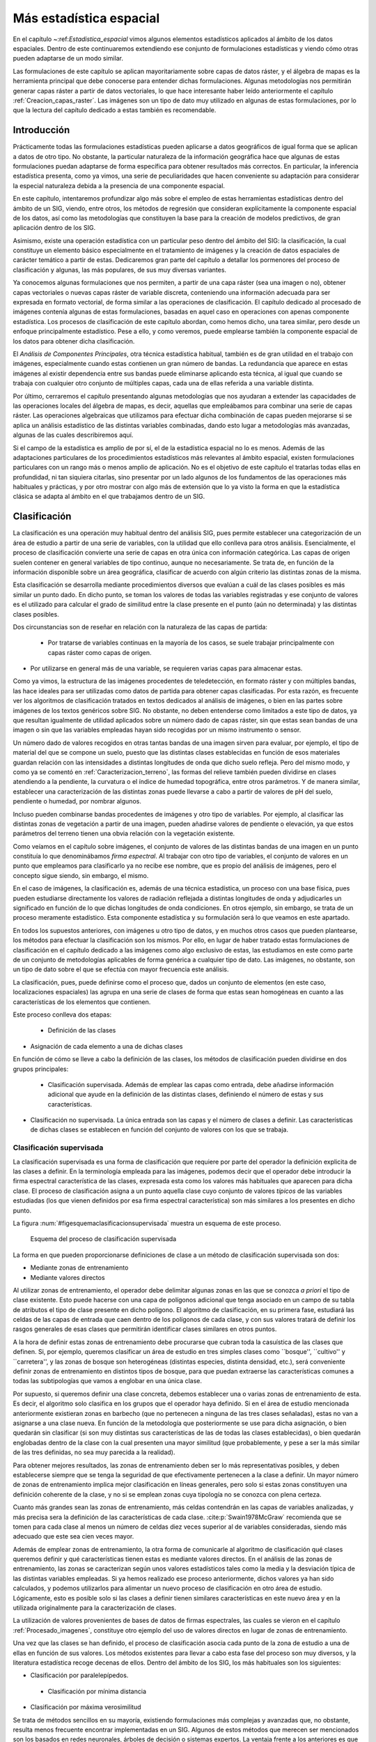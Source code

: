 **********************************************************
Más estadística espacial
********************************************************** 

.. _Estadistica_avanzada:


En el capítulo ~:ref:`Estadistica_espacial` vimos algunos elementos estadísticos aplicados al ámbito de los datos espaciales. Dentro de este continuaremos extendiendo ese conjunto de formulaciones estadísticas y viendo cómo otras pueden adaptarse de un modo similar.

Las formulaciones de este capítulo se aplican mayoritariamente sobre capas de datos ráster, y el álgebra de mapas es la herramienta principal que debe conocerse para entender dichas formulaciones. Algunas metodologías nos permitirán generar capas ráster a partir de datos vectoriales, lo que hace interesante haber leído anteriormente el capítulo :ref:`Creacion_capas_raster`. Las imágenes son un tipo de dato muy utilizado en algunas de estas formulaciones, por lo que la lectura del capítulo dedicado a estas también es recomendable.


Introducción
=====================================================

Prácticamente todas las formulaciones estadísticas pueden aplicarse a datos geográficos de igual forma que se aplican a datos de otro tipo. No obstante, la particular naturaleza de la información geográfica hace que algunas de estas formulaciones puedan adaptarse de forma específica para obtener resultados más correctos. En particular, la inferencia estadística presenta, como ya vimos, una serie de peculiaridades que hacen conveniente su adaptación para considerar la especial naturaleza debida a la presencia de una componente espacial.

En este capítulo, intentaremos profundizar algo más sobre el empleo de estas herramientas estadísticas dentro del ámbito de un SIG, viendo, entre otros, los métodos de regresión que consideran explícitamente la componente espacial de los datos, así como las metodologías que constituyen la base para la creación de modelos predictivos, de gran aplicación dentro de los SIG. 

Asimismo, existe una operación estadística con un particular peso dentro del ámbito del SIG: la clasificación, la cual constituye un elemento básico especialmente en el tratamiento de imágenes y la creación de datos espaciales de carácter temático a partir de estas. Dedicaremos gran parte del capítulo a detallar los pormenores del proceso de clasificación y algunas, las más populares, de sus muy diversas variantes.

Ya conocemos algunas formulaciones que nos permiten, a partir de una capa ráster (sea una imagen o no), obtener capas vectoriales o nuevas capas ráster de variable discreta, conteniendo una información adecuada para ser expresada en formato vectorial, de forma similar a las operaciones de clasificación. El capítulo dedicado al procesado de imágenes contenía algunas de estas formulaciones, basadas en aquel caso en operaciones con apenas componente estadística. Los procesos de clasificación de este capítulo abordan, como hemos dicho, una tarea similar, pero desde un enfoque principalmente estadístico. Pese a ello, y como veremos, puede emplearse también la componente espacial de los datos para obtener dicha clasificación.

El *Análisis de Componentes Principales*, otra técnica estadística habitual, también es de gran utilidad en el trabajo con imágenes, especialmente cuando estas contienen un gran número de bandas. La redundancia que aparece en estas imágenes al existir dependencia entre sus bandas puede eliminarse aplicando esta técnica, al igual que cuando se trabaja con cualquier otro conjunto de múltiples capas, cada una de ellas referida a una variable distinta.

Por último, cerraremos el capítulo presentando algunas metodologías que nos ayudaran a extender las capacidades de las operaciones locales del álgebra de mapas, es decir, aquellas que empleábamos para combinar una serie de capas ráster. Las operaciones algebraicas que utilizamos para efectuar dicha combinación de capas pueden mejorarse si se aplica un análisis estadístico de las distintas variables combinadas, dando esto lugar a metodologías más avanzadas, algunas de las cuales describiremos aquí.

Si el campo de la estadística es amplio de por sí, el de la estadística espacial no lo es menos. Además de las adaptaciones particulares de los procedimientos estadísticos más relevantes al ámbito espacial, existen formulaciones particulares con un rango más o menos amplio de aplicación. No es el objetivo de este capítulo el tratarlas todas ellas en profundidad, ni tan siquiera citarlas, sino presentar por un lado algunos de los fundamentos de las operaciones más habituales y prácticas, y por otro mostrar con algo más de extensión que lo ya visto la forma en que la estadística clásica se adapta al ámbito en el que trabajamos dentro de un SIG.

.. _Clasificacion:

Clasificación
=====================================================



La clasificación es una operación muy habitual dentro del análisis SIG, pues permite establecer una categorización de un área de estudio a partir de una serie de variables, con la utilidad que ello conlleva para otros análisis.  Esencialmente, el proceso de clasificación convierte una serie de capas en otra única con información categórica. Las capas de origen suelen contener en general variables de tipo continuo, aunque no necesariamente. Se trata de, en función de la información disponible sobre un área geográfica, clasificar de acuerdo con algún criterio las distintas zonas de la misma.

Esta clasificación se desarrolla mediante procedimientos diversos que evalúan a cuál de las clases posibles es más similar un punto dado. En dicho punto, se toman los valores de todas las variables registradas y ese conjunto de valores es el utilizado para calcular el grado de similitud entre la clase presente en el punto (aún no determinada) y las distintas clases posibles.

Dos circunstancias son de reseñar en relación con la naturaleza de las capas de partida:


 * Por tratarse de variables continuas en la mayoría de los casos, se suele trabajar principalmente con capas ráster como capas de origen.
* Por utilizarse en general más de una variable, se requieren varias capas para almacenar estas.


Como ya vimos, la estructura de las imágenes procedentes de teledetección, en formato ráster y con múltiples bandas, las hace ideales para ser utilizadas como datos de partida para obtener capas clasificadas. Por esta razón, es frecuente ver los algoritmos de clasificación tratados en textos dedicados al análisis de imágenes, o bien en las partes sobre imágenes de los textos genéricos sobre SIG. No obstante, no deben entenderse como limitados a este tipo de datos, ya que resultan igualmente de utilidad aplicados sobre un número dado de capas ráster, sin que estas sean bandas de una imagen o sin que las variables empleadas hayan sido recogidas por un mismo instrumento o sensor.

Un número dado de valores recogidos en otras tantas bandas de una imagen sirven para evaluar, por ejemplo, el tipo de material del que se compone un suelo, puesto que las distintas clases establecidas en función de esos materiales guardan relación con las intensidades a distintas longitudes de onda que dicho suelo refleja. Pero del mismo modo, y como ya se comentó en :ref:`Caracterizacion_terreno`, las formas del relieve también pueden dividirse en clases atendiendo a la pendiente, la curvatura o el índice de humedad topográfica, entre otros parámetros. Y de manera similar, establecer una caracterización de las distintas zonas puede llevarse a cabo a partir de valores de pH del suelo, pendiente o humedad, por nombrar algunos.

Incluso pueden combinarse bandas procedentes de imágenes y otro tipo de variables. Por ejemplo, al clasificar las distintas zonas de vegetación a partir de una imagen, pueden añadirse valores de pendiente o elevación, ya que estos parámetros del terreno tienen una obvia relación con la vegetación existente.

Como veíamos en el capítulo sobre imágenes, el conjunto de valores de las distintas bandas de una imagen en un punto constituía lo que denominábamos *firma espectral*. Al trabajar con otro tipo de variables, el conjunto de valores en un punto que empleamos para clasificarlo ya no recibe ese nombre, que es propio del análisis de imágenes, pero el concepto sigue siendo, sin embargo, el mismo.

En el caso de imágenes, la clasificación es, además de una técnica estadística, un proceso con una base física, pues pueden estudiarse directamente los valores de radiación reflejada a distintas longitudes de onda y adjudicarles un significado en función de lo que dichas longitudes de onda condiciones. En otros ejemplo, sin embargo, se trata de un proceso meramente estadístico. Esta componente estadística y su formulación será lo que veamos en este apartado.

En todos los supuestos anteriores, con imágenes u otro tipo de datos, y en muchos otros casos que pueden plantearse, los métodos para efectuar la clasificación son los mismos. Por ello, en lugar de haber tratado estas formulaciones de clasificación en el capítulo dedicado a las imágenes como algo exclusivo de estas, las estudiamos en este como parte de un conjunto de metodologías aplicables de forma genérica a cualquier tipo de dato. Las imágenes, no obstante, son un tipo de dato sobre el que se efectúa con mayor frecuencia este análisis.

La clasificación, pues, puede definirse como el proceso que, dados un conjunto de elementos (en este caso, localizaciones espaciales) las agrupa en una serie de clases de forma que estas sean homogéneas en cuanto a las características de los elementos que contienen.

Este proceso conlleva dos etapas:


 * Definición de las clases
* Asignación de cada elemento a una de dichas clases


En función de cómo se lleve a cabo la definición de las clases, los métodos de clasificación pueden dividirse en dos grupos principales:


 * Clasificación supervisada. Además de emplear las capas como entrada, debe añadirse información adicional que ayude en la definición de las distintas clases, definiendo el número de estas y sus características.
* Clasificación no supervisada. La única entrada son las capas y el número de clases a definir. Las características de dichas clases se establecen en función del conjunto de valores con los que se trabaja.


Clasificación supervisada
--------------------------------------------------------------

La clasificación supervisada es una forma de clasificación que requiere por parte del operador la definición explicita de las clases a definir. En la terminología empleada para las imágenes, podemos decir que el operador debe introducir la firma espectral característica de las clases, expresada esta como los valores más habituales que aparecen para dicha clase. El proceso de clasificación asigna a un punto aquella clase cuyo conjunto de valores *típicos* de las variables estudiadas (los que vienen definidos por esa firma espectral característica) son más similares a los presentes en dicho punto.

La figura :num:`#figesquemaclasificacionsupervisada` muestra un esquema de este proceso.

.. _figesquemaclasificacionsupervisada:

.. figure:: Esquema_clasificacion_supervisada.*
	:width: 650px

	Esquema del proceso de clasificación supervisada





La forma en que pueden proporcionarse definiciones de clase a un método de clasificación supervisada son dos:


* Mediante zonas de entrenamiento
* Mediante valores directos


Al utilizar zonas de entrenamiento, el operador debe delimitar algunas zonas en las que se conozca *a priori* el tipo de clase existente. Esto puede hacerse con una capa de polígonos adicional que tenga asociado en un campo de su tabla de atributos el tipo de clase presente en dicho polígono. El algoritmo de clasificación, en su primera fase, estudiará las celdas de las capas de entrada que caen dentro de los polígonos de cada clase, y con sus valores tratará de definir los rasgos generales de esas clases que permitirán identificar clases similares en otros puntos.

A la hora de definir estas zonas de entrenamiento debe procurarse que cubran toda la casuística de las clases que definen. Si, por ejemplo, queremos clasificar un área de estudio en tres simples clases como ``bosque'', ``cultivo'' y ``carretera'', y las zonas de bosque son heterogéneas (distintas especies, distinta densidad, etc.), será conveniente definir zonas de entrenamiento en distintos tipos de bosque, para que puedan extraerse las características comunes a todas las subtipologías que vamos a englobar en una única clase.

Por supuesto, si queremos definir una clase concreta, debemos establecer una o varias zonas de entrenamiento de esta. Es decir, el algoritmo solo clasifica en los grupos que el operador haya definido. Si en el área de estudio mencionada anteriormente existieran zonas en barbecho (que no pertenecen a ninguna de las tres clases señaladas), estas no van a asignarse a una clase nueva. En función de la metodología que posteriormente se use para dicha asignación, o bien quedarán sin clasificar (si son muy distintas sus características de las de todas las clases establecidas), o bien quedarán englobadas dentro de la clase con la cual presenten una mayor similitud (que probablemente, y pese a ser la más similar de las tres definidas, no sea muy parecida a la realidad).

Para obtener mejores resultados, las zonas de entrenamiento deben ser lo más representativas posibles, y deben establecerse siempre que se tenga la seguridad de que efectivamente pertenecen a la clase a definir. Un mayor número de zonas de entrenamiento implica mejor clasificación en líneas generales, pero solo si estas zonas constituyen una definición coherente de la clase, y no si se emplean zonas cuya tipología no se conozca con plena certeza.

Cuanto más grandes sean las zonas de entrenamiento, más celdas contendrán en las capas de variables analizadas, y más precisa sera la definición de las características de cada clase.  :cite:p:`Swain1978McGraw` recomienda que se tomen para cada clase al menos un número de celdas diez veces superior al de variables consideradas, siendo más adecuado que este sea cien veces mayor.

Además de emplear zonas de entrenamiento, la otra forma de comunicarle al algoritmo de clasificación qué clases queremos definir y qué características tienen estas es mediante valores directos. En el análisis de las zonas de entrenamiento, las zonas se caracterizan según unos valores estadísticos tales como la media y la desviación típica de las distintas variables empleadas. Si ya hemos realizado ese proceso anteriormente, dichos valores ya han sido calculados, y podemos utilizarlos para alimentar un nuevo proceso de clasificación en otro área de estudio. Lógicamente, esto es posible solo si las clases a definir tienen similares características en este nuevo área y en la utilizada originalmente para la caracterización de clases.

La utilización de valores provenientes de bases de datos de firmas espectrales, las cuales se vieron en el capítulo :ref:`Procesado_imagenes`, constituye otro ejemplo del uso de valores directos en lugar de zonas de entrenamiento.

Una vez que las clases se han definido, el proceso de clasificación asocia cada punto de la zona de estudio a una de ellas en función de sus valores. Los métodos existentes para llevar a cabo esta fase del proceso son muy diversos, y la literatura estadística recoge decenas de ellos. Dentro del ámbito de los SIG, los más habituales son los siguientes:


* Clasificación por paralelepípedos.
 * Clasificación por mínima distancia
* Clasificación por máxima verosimilitud


Se trata de métodos sencillos en su mayoría, existiendo formulaciones más complejas y avanzadas que, no obstante, resulta menos frecuente encontrar implementadas en un SIG. Algunos de estos métodos que merecen ser mencionados son los basados en redes neuronales, árboles de decisión o sistemas expertos. La ventaja frente a los anteriores es que no asumen una distribución estadística particular de los datos, y pueden aplicarse aun en el caso de que dicha distribución no se dé.

Para más información, pueden consultarse, entre otras referencias,  :cite:p:`Bendiktsson1990IEEE`,  :cite:p:`Bosch1999GeoComputation`,  :cite:p:`Hepner1990PERS` y  :cite:p:`Paola1995IEEE`. Métodos basados en lógica difusa se recogen, por ejemplo, en  :cite:p:`Foody1996IJRS`. Todas estas metodologías se presentan generalmente aplicadas a la clasificación de imágenes, aunque una vez más su uso no se ha de restringir al caso particular de estas.

Antes de aplicar cualquiera de estos métodos o los que seguidamente veremos con detalle, puede resultar recomendable homogeneizar los rangos de las distintas variables. En el caso de emplear únicamente imágenes, los Niveles Digitales de estas se encuentran siempre en el mismo rango (0--255), pero este puede ser más heterogéneo si se usan capas con otro tipo de variables. Un proceso de normalización (lo vimos en :ref:`Funciones_locales`) es una opción habitual en este caso, empleándose como preparación previa al análisis y la clasificación.

Paralelepípedos
~~~~~~~~~~~~~~~~~~~~~~~~~~~~~~~~~~~~~~~~~~~~~~~~~~~~~~~~~~~~~~~~~

.. _Paralelepipedos:

El método de clasificación por paralelepípedos establece regiones, una por cada clase, con dicha forma de paralelepípedos dentro del espacio de atributos en el que se trabaja. La pertenencia de una localización a una de las clases se establece viendo si la posición que sus valores definen en el espacio de atributos está dentro de la región correspondiente a la clase.

Los distintos lados de los paralelepípedos vienen definidos por la media de cada variable en la clase y su desviación típica. La longitud de los lados es igual a dos veces la desviación típica, y se encuentran centrados en la media. Un esquema de esto puede verse en la figura :num:`#figparalelepipedos`. Los puntos representados son elementos que se quieren clasificar, que en el caso de una capa ráster serán mucho más numerosos, uno por cada celda. Por simplicidad de representación y visualización, se supone en dicha figura, así como en las siguientes correspondientes a otros métodos, que se utilizan dos variables para efectuar la clasificación (por tanto, es un gráfico bidimensional), y se definen tres únicas clases. El mismo tipo de análisis puede, no obstante, aplicarse a cualquier numero :math:`n` de variables (resultaría un espacio de atributos n--dimensional) y, por supuesto, cualquier número de clases.

.. _figparalelepipedos:

.. figure:: Paralelepipedos.*
	:width: 650px

	Método de clasificación por paralelepípedos





Una característica de este método es que pueden existir elementos que no puedan ser clasificados al no caer dentro de ningún paralelepípedo. Del mismo modo, estos pueden solaparse y ciertos elementos pueden pertenecer simultáneamente a varias clases. En caso de darse esta circunstancia, puede ser resuelta aplicando alguno de los otros métodos tal como el de máxima verosimilitud.

En general, la precisión de este método es baja, y el número de elementos sin clasificar o clasificados en varias categorías es alto. Su mayor ventaja reside no en su exactitud, sino en la velocidad de proceso, al no requerir operaciones complejas,

Mínima distancia
~~~~~~~~~~~~~~~~~~~~~~~~~~~~~~~~~~~~~~~~~~~~~~~~~~~~~~~~~~~~~~~~~

El método de mínima distancia se basa también en conceptos geométricos dentro del espacio de atributos. En este caso se emplea únicamente la media de cada clase, prescindiéndose de la desviación típica.

Para cada uno de los elementos a clasificar se calcula la distancia euclídea en el espacio de atributos entre la media de cada clase y dicho elemento. Esta distancia viene expresada por

.. math::

	 d_k = \sqrt{(x_i - \overline{x}_{ik})^2}


siendo :math:`d_k` la distancia del elemento al centro de la clase k--ésima, :math:`x_i` el valor asociado al elemento para la variable i--ésima, y :math:`\overline{x}_{ik}` la media de los valores de la clase k--ésima para la variable i--ésima.

Aquella clase hasta la que exista una menor distancia será a la que se asigne el elemento en cuestión.

En lugar de emplear distancia euclídea puede utilizarse la distancia de Manhattan, ya que disminuye el número de operaciones (lo cual implica más velocidad de proceso).

Puede verse que esta metodología guarda similitud conceptual con la interpolación por vecindad, en la que asignábamos el valor del punto más cercano. En la figura :num:`#figminimadistancia` puede verse un gráfico explicativo de este método de clasificación.

.. _figminimadistancia:

.. figure:: Minima_distancia.*
	:width: 650px

	Método de clasificación por mínima distancia





A diferencia del método anterior, todos los elementos pueden ser clasificados, ya que siempre existe uno más cercano. Esto constituye una de las potenciales desventajas del método, ya que puede hacer asignaciones incorrectas en el caso de que un elemento sea muy distinto a todas las clases de partida. Se asignará a la clase más similar, lo cual no significa necesariamente que sea lo suficientemente similar a ella como para considerarlo parte de la misma.

Por ejemplo, y repitiendo un ejemplo ya citado, si tenemos las clases `bosque'', ``cultivo'' y ``carretera'', y en nuestro área de estudio existe una zona en barbecho, esta será clasificada dentro de alguno de los grupos anteriores, que puede ser uno u otro en función de los datos que empleemos para la clasificación. Con independencia de cuál sea esa clase escogida, resulta claro que sera una asignación errónea, y que o bien debería haberse incorporado esta clase dentro de las zonas de entrenamiento, o bien toda esa zona de barbecho debería quedar sin clasificar.

Un método similar al de mínima distancia es el basado en distancia de Mahalanobis. 

La distancia euclídea puede expresarse de forma matricial como

.. math::

	 d_k = \sqrt{(X-\overline{X}_k)^T(X-\overline{X}_k)} 


donde :math:`X` y :math:`\overline{X}_k` son respectivamente los vectores de valores del elemento a clasificar y de valores medios de la clase k--ésima.

La distancia de Mahalanobis es una generalización de esta, y en su forma matricial tiene la siguiente expresión:

.. math::

	 d_k = \sqrt{(X-\overline{X}_k)^TC^{-1}(X-\overline{X}_k)} 


donde :math:`C` es la matriz de covarianzas entre las variables estudiadas. Es decir, una matriz de la forma

\begin{equation}

.. _Eq:Matriz_covarianzas:
C = \left(
\begin{array}{cccc}
\sigma_{11} & \sigma_{12} & \cdots & \sigma_{1n} \\
\sigma_{21} & \sigma_{22} & \cdots & \sigma_{2n} \\   
\vdots & \vdots & \ddots & \vdots \\
\sigma_{n1} & \sigma_{n2} & \cdots & \sigma_{nn} \\  
\end{array}
\right)
\end{equation}

donde :math:`\sigma_{ij}` es la covarianza entre las variables :math:`i` y :math:`j`.

Máxima verosimilitud
~~~~~~~~~~~~~~~~~~~~~~~~~~~~~~~~~~~~~~~~~~~~~~~~~~~~~~~~~~~~~~~~~

A diferencia de los anteriores, el método de máxima verosimilitud no evalúa un parámetro geométrico dentro del espacio de atributos, sino que se basa en fundamentos estadísticos. Conociendo la media y desviación típica que caracteriza a una clase, podemos suponer una función de densidad de probabilidad, y con los valores de un elemento dado estimar la probabilidad de que estos correspondan a cada clase. La clase con una mayor probabilidad es aquella a la que se asigna el elemento.

Este método comparte con el de distancia mínima el hecho de que todos los elementos quedan clasificados. No obstante, resulta sencillo aplicar un umbral inferior a los valores de probabilidad, de tal forma que si la clase más probable tiene un valor por debajo del umbral no se asigne el elemento a dicha clase. En este caso el método es en cierta medida semejante al de paralelepípedos, pero en lugar de estos se tienen hiperelipses n--dimensionales. Puede darse igualmente el caso de que un elemento se encuentre dentro de varias de estas hiperelipses, el cual se resuelve, no obstante, directamente con los valores de probabilidad de estas.

Puede verse un gráfico relativo a este método en la figura :num:`#figmaximaverosimilitud`, considerando la aplicación de un umbral inferior de probabilidad.

.. _figmaximaverosimilitud:

.. figure:: Maxima_verosimilitud.*
	:width: 650px

	Método de clasificación por máxima verosimilitud.





Es importante recalcar que al emplear este método se asume que los datos tienen una distribución normal, lo cual no ha de ser necesariamente cierto según qué tipo de variables manejemos. Es importante tener en cuenta este hecho antes de utilizar este clasificador sobre nuestros datos.

.. _Clasificacion_no_supervisada:

Clasificación no supervisada
--------------------------------------------------------------



Los métodos de clasificación no supervisada no requieren del operador la definición explícita de las clases. No es necesario ningún conocimiento *a priori*, ya que es el propio algoritmo quien las define de acuerdo a los datos. Para llevar esto a cabo es necesario suministrar algunos valores tales como el número de clases que se desea crear, los tamaños mínimos y máximos de cada una, o ciertas tolerancias para la distinción entre clases. Estos parámetros *guían* al algoritmo en la definición de clases, que se produce en estos métodos de forma simultanea a la asignación de los elementos a una u otra de dichas clases.

En general, se trata de procedimientos iterativos en los que una clasificación inicial va convergiendo hacia una final en la cual se cumplen las características buscadas de homogeneidad, número de clases, etc.

Por su propia naturaleza, estos métodos no generan clases de las cuales se conoce su significado, y será necesario estudiarlas después para saber qué representa cada una de ellas. Si en un método de clasificación supervisada definimos zonas de entrenamiento con distintas clases de suelo, el resultado sera una capa con clases de suelo. Si diferenciamos según otro criterio, será ese criterio el que quede reflejado en la capa resultante. En el caso de la clasificación no supervisada, no existe tal criterio, ya que simplemente se aplican meras operaciones estadísticas con los datos, pero no se trabaja con el significado de estos. Al utilizar una zona de entrenamiento sí estamos empleando este significado, ya que le estamos diciendo al algoritmo que los valores de dicha zona representan una clase dada, esto es, que ``significan'' dicha clase.

Junto a la capa de clases resultantes, los métodos de clasificación no supervisada proporcionan una definición de dichas clases a través de los valores estadísticos de las mismas. Estos valores se emplearán para asignar una interpretación a cada clase una vez estas hayan sido definidas. Junto a ellas, es habitual añadir la varianza de cada clase, como indicador de la homogeneidad lograda en la clasificación.

Aunque los métodos de clasificación no supervisada son validos de por sí para establecer una separación categórica dentro de un área de estudio, es habitual que se empleen como soporte a métodos de clasificación supervisada. Mediante estos métodos se obtiene una primera división, que puede utilizarse posteriormente bien sea para la definición de zonas de entrenamiento o bien para operaciones más complejas como la clasificación basada en objetos que veremos más adelante. 

Al igual que sucedía en el caso supervisado, existen numerosos métodos de clasificación no supervisada. La literatura estadística es rica en este tipo de formulaciones, conocidos como métodos de *clustering*\footnote{De *cluster* (agregado), nombre que recibe cada una de las clases o agrupaciones en las que se dividen los elementos de partida}, siendo dos de los más habituales dentro del ámbito de los Sistemas de Información geográfica los siguientes:


	* Distancia mínima iterativa	
	* ISODATA


Distancia mínima iterativa
~~~~~~~~~~~~~~~~~~~~~~~~~~~~~~~~~~~~~~~~~~~~~~~~~~~~~~~~~~~~~~~~~

El método de *distancia mínima iterativa*  :cite:p:`Forgy1965Biometrics` se basa en un proceso iterativo en el cual, a partir de unas clases iniciales definidas arbitrariamente, se asignan los distintos elementos a estas mediante un método de los vistos en el apartado anterior, particularmente el de distancia mínima. El número de clases iniciales es definido por el operador, y será el que aparezca en la capa resultante. Para aplicar la clasificación por distancia mínima solo es necesario conocer los valores medios de las clases, siendo este el único estadístico de cada clase con el que se va a trabajar.  

Una vez que se ha realizado la asignación de clases en la primera iteración, se estudian los puntos que están incluidos en cada clase y se calculan nuevamente los valores de las medias por clase. Es decir, las clases resultantes del proceso anterior son utilizadas en cierto modo como zonas de entrenamiento. Con estos nuevos valores calculados de las medias, se vuelve a repetir la fase de asignación por distancia mínima, y así sucesivamente hasta que se cumple un criterio de convergencia.

En cada iteración del proceso hay elementos (celdas en nuestro caso, puesto que trabajamos con capas ráster) que cambian de clase. El número de dichos elementos que varían su clase es empleado como criterio de convergencia, estableciendo un umbral inferior. Si en una iteración el número de elementos que varían es menor que el umbral, se considera que el proceso ha convergido y se detiene. La varianza media de las clases puede utilizarse también como medida de la modificación que se produce entre el resultado de una iteración y el de la anterior. Si no se produce una disminución suficiente de la varianza, las iteraciones ya no mejoran la clasificación obtenida, con lo cual puede asumirse que el proceso ha convergido a un resultado óptimo.

El operador especifica dicho umbral de convergencia junto al número de clases deseadas, y habitualmente también un número máximo de iteraciones, con objeto de detener el proceso en caso de que no se alcance la convergencia especificada.

Este algoritmo, así como el que veremos seguidamente, clasifican todos los elementos en algún grupo, no existiendo la posibilidad de tener una capa resultante en la que existan celdas sin clasificar. De hecho, todas las celdas son utilizadas para la definición de las medias de clases sucesivas, por lo que puede decirse que todas influyen sobre la clasificación de las restantes y al final del proceso estarán asignadas siempre a alguna clase.

Como es fácil intuir, los valores iniciales de las medias de clase condicionan el proceso de clasificación,  influyendo sobre la rapidez con que este converge y también sobre el resultado. Una solución habitual para establecer estos centros de clase es hacerlo equiespaciadamente en el rango que los valores a clasificar cubren dentro del espacio de atributos.

En la figura :num:`#figclasesinicialesisoclusters` puede verse gráficamente la forma de definir estas clases iniciales. Sobre la diagonal que atraviesa el espacio de atributos se establecen tantos puntos como clases quieran definirse. Estos serán los valores medios a los que se calculen las distancias desde cada elemento en la primera iteración.

.. _figclasesinicialesisoclusters:

.. figure:: Clases_iniciales_isoclusters.*
	:width: 650px

	Definición de clases iniciales para el proceso de clasificación no supervisada, estableciendo los centros de clases equiespaciados en el espacio de atributos.





Como puede verse, los centros de las clases no se corresponden con los centros de los grupos que existen en el conjunto de elementos, pero al cubrir el espacio y repartirse a lo largo de este, garantizan que en las sucesivas iteraciones estos centros puedan desplazarse al lugar correcto donde las clases que definan presenten una mínima variabilidad.

En la figura :num:`#figetapasclustering` pueden verse algunas etapas de un proceso de clasificación no supervisada por el método de distancia mínima iterativa, en el que se aprecian los cambios que las clases van sufriendo a lo largo de las sucesivas iteraciones.

.. _figetapasclustering:

.. figure:: Etapas_clustering.*
	:width: 650px

	Distintas etapas de un proceso de clasificación no supervisada por distancia mínima iterativa.






ISODATA
~~~~~~~~~~~~~~~~~~~~~~~~~~~~~~~~~~~~~~~~~~~~~~~~~~~~~~~~~~~~~~~~~

El método ISODATA (Iterative Self--Organizing Data Analysis Technique) comparte los mismos fundamentos que el anterior, pero le añade algunos elementos adicionales que permiten al operador tener algo más de control sobre el proceso, al tiempo que aportan una mayor flexibilidad a los resultados.

Por una parte, puede darse el caso en que algunas de las clases establecidas no tengan suficientes elementos asignados a ellas, y no sea relevante mantenerlas. Los elementos de estas clases pueden asignarse a la siguiente clase más cercana. El método ISODATA analiza la capa resultante en busca de clases con pocos elementos, y en caso de que no superen un umbral mínimo de número de estos, los reparte entre las restantes clases. Mediante esta operación, el número de clases totales disminuye en uno.

Otro caso similar se da cuando dos de las clases resultantes son muy similares, existiendo poca distancia entre sus medias respectivas. En este caso, resulta conveniente unir dichas clases. La definición de un umbral mínimo de distancia entre clases permite al algoritmo considerar esta circunstancia.

Un caso opuesto a los anteriores se da cuando una clase tiene una amplitud excesiva, de tal modo que la variabilidad en ella sea elevada. Puede establecerse un umbral de amplitud en función de la desviación típica, que permita localizar dichas clases, para posteriormente dividir estas en dos nuevas.

Con todo lo anterior, además de especificarse un número de clases a crear se establece un número máximo y otro mínimo de clases, para de este modo acotar el número de clases totales que resulta de los procesos de ajuste mencionados. Incluyendo estos procesos junto a la estructura del algoritmo de distancia mínima iterativa, se tiene el proceso global del método ISODATA.

Como conclusión de esta sección dedicada a la clasificación y los métodos existentes, en la figura :num:`#figcomparacionmetodosclasificacion` se muestra un ejemplo de clasificación de usos de suelo en un área de estudio, en base a imágenes de satélite y parámetros fisiográficos, llevada a cabo por algunos de los métodos descritos anteriormente.

.. _figcomparacionmetodosclasificacion:

.. figure:: Comparacion_clasificacion.*
	:width: 650px

	Comparación de la clasificación en clases de uso de suelo generada partir de una imagen de satélite y parámetros fisiográficos mediante los métodos de a) mínima distancia b) máxima verosimilitud y c) mínima distancia iterativa (no supervisada)





Clustering jerárquico
~~~~~~~~~~~~~~~~~~~~~~~~~~~~~~~~~~~~~~~~~~~~~~~~~~~~~~~~~~~~~~~~~

Un algoritmo habitual en clasificación de objetos es la utilización de árboles jerárquicos. El proceso se basa en la creación de un árbol en el cual se disponen en sus extremos todos los objetos a clasificar, y las ramas que estos conforman se van unificando, agrupándose por similitud hasta llegar a formar una única (Figura :num:`#figclusteringjerarquico`)

.. _figclusteringjerarquico:

.. figure:: Cluster_jerarquico.*
	:width: 650px

	Dendrograma resultante de un proceso de clustering jerárquico





El dendrograma resultante de este proceso puede utilizarse después para clasificar los elementos, simplemente descendiendo en él hasta el nivel en el que el número de clases existentes sea lo más cercano posible al deseado. Este dendrograma es más rico en información que la mera clasificación, ya que presenta distintos niveles de agrupación en lugar de uno único.

El problema con este tipo de métodos para su uso en un SIG es que los elementos individuales que clasificamos ---las celdas de las capas---, se presentan en números muy elevados, del orden de millones. Manejar una estructura de este tipo correspondiente a tal cantidad de elementos es impracticable, por lo que directamente no puede utilizarse. Es posible aplicarla, sin embargo, sobre una clasificación ya previa que reduzca el número de elementos. 

Así, dadas una serie de clases, estas a su vez pueden estudiarse mediante un proceso de clustering jerárquico para disponer de información acerca de cuáles de ellas son similares y pueden unirse para simplificar la clasificación. La combinación de ambos tipos de metodologías es una práctica que permite sacar más partido a los datos de partida, analizándolos en varias etapas.

Incorporación del criterio espacial
--------------------------------------------------------------

Hasta este punto hemos clasificado cada elemento en función únicamente de su propios valores. Al igual que sucede en todos los casos del análisis espacial, y como ya se dijo en los primeros capítulos de esta parte, los distintos valores con los que trabajan tienen una referencia geográfica y existe además interacción con los valores circundantes. Cada celda de las capas ráster que clasificamos se encuentra rodeada de otras celdas y la información de estas celdas pueden ser valiosa para su clasificación debido a dicha interacción.

La información que puede utilizarse puede ser tanto la correspondiente a los datos de partida (es decir, las valores de las variables estudiadas en dichas celdas circundantes) como la resultante de la propia clasificación, ya que las clases resultantes también se presentan en un contexto espacial.

Si suponemos el sencillo caso comentado anteriormente de clasificar un área de estudio en las categorías ``bosque'', ``cultivo'' y ``carretera'', una celda de carretera rodeada por completo de celdas de bosque no parece lógico. Este hecho puede utilizarse como ayuda a la clasificación. Con un razonamiento similar, aquellos métodos con los que es posible que existan elementos sin clasificar pueden tomar esta información contextual como apoyo. Una celda sin clasificar rodeada por celdas de bosque, lo más probable es que también ella pertenezca a esta tipología, a pesar de que a partir de sus valores el método de clasificación no haya sido capaz de establecer dicho resultado.

La incorporación de esta relación entre celdas vecinas puede llevarse a cabo a través de la utilización de filtros sobre la capa resultante. Un filtro de mayoría es una opción adecuada para homogeneizar la capa resultante y eliminar celdas aisladas cuya clase asignada no esté en consonancia con las de su alrededor.

La relación espacial entre las celdas que se clasifican puede incorporarse también antes de efectuar la clasificación, utilizando no solo la información puntual de las celdas sino también la *información textural*. Por *textura* entendemos la caracterización de las celdas en función de su entorno, lo cual, como puede intuirse, implica la utilización de funciones focales del álgebra de mapas. De modo similar al filtro de mayoría antes mencionado (también una función de tipo focal), la aplicación de toda la serie de filtros que vimos en el capítulo dedicado al procesado de imágenes da lugar a nuevas imágenes que pueden incorporarse al proceso de clasificación.

Para el caso de capas genéricas, no necesariamente imágenes, pueden emplearse de igual modo las distintas funciones focales tales como la media, el rango, o el valor máximo de la ventana de análisis, a seleccionar en función del significado de la variable sobre la que se aplican.

Otra forma de incorporar la relación espacial entre las celdas es la utilizada en los denominados métodos *basados en objetos*. Según estos métodos, no se clasifican las capas clasificando cada una de sus celdas, sino bloques de estas con características comunes. Estos bloques son los *objetos*, que en la fase inicial del método se estructuran de forma jerárquica a partir de esa estructura y se clasifican posteriormente. 

La creación de dichos objetos a partir de las capas implica un proceso de segmentación de estas, y es ahí donde se incorpora el criterio espacial, ya que se utilizan, además de estadísticos básicos, la forma, el tamaño o los distintos descriptores de la textura de las imágenes.

Más información sobre métodos de clasificación basados en objetos dentro de un ámbito SIG puede encontrarse por ejemplo en  :cite:p:`Roth2003Archives` o en  :cite:p:`Castilla2003PhD`, este último con un tratamiento en detalle de los métodos de clasificación, así como de los de segmentación necesarios para su empleo.

Clasificación *débil* (*soft classification*)
--------------------------------------------------------------

En contraste con los métodos de clasificación anteriores, en particular los de clasificación supervisada, que pueden englobarse dentro de los denominados métodos de *clasificación fuerte*, encontramos otra filosofía distinta en los conocidos como métodos de *clasificación débil*. En estos, el método de clasificación no ofrece como resultado una nueva capa cuyas celdas contienen la clase a la que pertenecen, sino que la elección de dicha clase recae sobre el operador en base a los resultados que el método de clasificación produce.

Estos resultados son de forma general una serie de capas ---tantas como clases a las que asignar las distintas celdas existan---, en los cuales el valor de cada celda indica la probabilidad de que dicha celda pertenezca a la clase en cuestión. De este modo, los clasificadores de tipo suave representan una etapa intermedia dentro del proceso de clasificación, ya que recogen los valores que se calculan a lo largo de este, pero no dan un veredicto posterior en base a ellos.

%En la figura :num:`#figsoftclassification` pueden verse las capas correspondientes al método de máxima verosimilitud para las tres clases de uso de suelo definidas en el ejemplo de la figura :num:`#figcomparacionmetodosclasificacion`.
%
%.. _figsoftclassification:

.. figure:: Soft_classification.*
	:width: 650px
%
	Capas de probabilidad correspondientes a las tres clases de usos de suelo definidas, como resultado de un proceso de clasificación débil.
%


%

Si se toma el conjunto de las capas y se aplica un operador local de tipo *capa de máximo valor*, el resultado que se obtendrá será una única capa, que coincidirá con la que se obtiene directamente al aplicar el método de clasificación supervisada de la forma habitual (es decir, como clasificación fuerte).

¿Cuál es la ventaja que se obtiene entonces al aplicar un método de clasificación débil y obtener las capas intermedias? En general, la información que estas capas intermedias contienen es más detallada, y además de poder emplearse para la obtención directa de la capa clasificada ---el producto más habitual---, pueden utilizarse para dar una interpretación adicional a la pertenencia de cada celda a una u otra de las clases definidas.

Por ejemplo, resulta de interés conocer no solo cuál es la clase con mayor probabilidad sino también aquella que se sitúa inmediatamente después. Si clasificamos un píxel como ``bosque caducifolio'' y la segunda clase más probable es ``bosque de coníferas'', esa asignación de clase no tiene el mismo significado que si dicha segunda clase más probable es ``barbecho''.

De igual modo, la diferencia entre la probabilidad de la primera y la segunda clase nos dan una idea de la fiabilidad con que podemos afirmar que una celda dada pertenece a la clase a la que es asignada. En relación con este hecho se define el concepto de *incertidumbre de clasificación*, el cual para una celda dada se expresa mediante la siguiente fórmula:

.. math::

	IC = 1- \frac{\mathrm{max} - \frac{S}{n}}{1-\frac{1}{n}}


donde :math:`max` es la probabilidad máxima de entre todas las correspondientes a las distintas clases, :math:`S` la suma de todas las probabilidades para la celda en cuestión, y :math:`n` el numero de clases posibles.

Otra de las posibilidades que los métodos de clasificación suave aportan es la clasificación a nivel de detalle mayor que el propio píxel. El hecho de disponer de varios valores para cada píxel hace que se pueda inferir información acerca de la variabilidad que se da en el mismo, y pueden así definirse pixels mixtos, es decir que no pertenecen puramente a una clase, sino a varias. 

Por ejemplo, si en un píxel dado tiene una probabilidad de 0,69 de pertenecer a la clase ``bosque de coníferas'' y un 0,31 de pertenecer a la clase ``bosque caducifolio'', puede entenderse que la masa boscosa del píxel esta formada por ambos tipos de especies, caducifolias y coniferas, en las proporciones que indican sus probabilidades asociadas.

Esta interpretación viene condicionada, no obstante, al cumplimiento de ciertas condiciones tales como la pureza de las zonas de entrenamiento (que no existan píxeles mixtos en los píxeles empleados para extraer las características de cada clase), circunstancia que en muchos casos es difícil de encontrar. No obstante, los valores de probabilidad de las clases, correctamente interpretados, ofrecen de cualquier forma mayor detalle que un simple valor de clase.

.. _Validacion:

Validación
--------------------------------------------------------------



Del mismo modo que en el capítulo :ref:`Creacion_capas_raster` veíamos la manera de verificar la bondad de un método de interpolación a través del uso de puntos muestrales de comprobación, a la hora de clasificar un conjunto de capas en clases podemos contrastar el resultado obtenido si disponemos de zonas conocidas de antemano. Estas zonas se definen del mismo modo que las zonas de entrenamiento, pero no se utilizan para la clasificación, del mismo modo que no empleábamos los puntos de comprobación en el proceso de interpolación. Comparando los valores de clase de estas zonas de comprobación y los obtenidos mediante la clasificación podemos obtener índices de concordancia que permitan juzgar la corrección de dicha clasificación.

Los métodos que se emplean para esta tarea no son exclusivos de la clasificación de imágenes, sino que se adaptan de forma genérica a cualquier proceso que requiera la comparación de dos capas con información categórica. Al validar una clasificación, comparamos la capa resultante de dicha clasificación con una segunda con valores correctos de clases.

Otra circunstancia habitual en la que suelen utilizarse estos métodos es para comprobar la variación de clases a lo largo de un periodo. Comparando mediante estas técnicas la capa correspondiente al inicio del periodo con la del final de este puede describirse y cuantificarse el cambio sufrido por las clases. Este planteamiento es muy útil, por ejemplo, para analizar el cambio en los usos de suelo de una zona. Veremos formulaciones similares en el apartado :ref:`Cambio_usos_suelo`, ya dentro de la parte de aplicaciones prácticas.

El parámetro más sencillo que describe la similitud entre dos capas categóricas es el porcentaje de celdas coincidentes:

.. math::

	c = \frac{N_c}{N}


donde :math:`c` es la concordancia global entre las dos capas, :math:`N_c` el número de celdas que presentan el mismo valor en ambas capas y :math:`N` el número total de celdas existentes.

Autores como  :cite:p:`Anderson1976USGS` recomiendan al menos valores de 0.85 para considerar que la capa clasificada es operativa a efectos prácticos.

Este parámetro es sumamente sencillo y no refleja la naturaleza de la modificación que se produce entre las capas (o en el caso de utilizarse para validar una clasificación, la naturaleza del error cometido) por lo que pueden encontrarse alternativas más elaboradas. 

Uno de los elementos habituales en estudio de las diferencias entre dos capas categóricas es la denominada *matriz de confusión* o *matriz de contingencias*, que ya mencionamos en el capítulo dedicado a la calidad de los datos espaciales. Se trata de una matriz de dimensiones :math:`n\times n`, siendo :math:`n` el número de clases diferentes que existen en el conjunto de las capas. El elemento :math:`(i,j)` de la matriz representa el número de celdas que pertenecen a la clase :math:`i` en la primera capa y sin embargo están dentro de la clase :math:`j` en la segunda.

La tabla :ref:`Tabla:Matriz_contingencias` muestra una posible matriz de contingencias para el caso de dos capas con un total de 4 clases.% sobre la que posteriormente realizaremos algunos cálculos adicionales.

\begin{table}
\begin{center}
\begin{tabular}{lllll}\toprule
Clase & A & B & C & D \\ \midrule
A & 20135 & 15 & 20 & 0 \\ 
B & 22 & 18756 & 133 & 512 \\ 
C & 19 & 70 & 30452 & 345\\ 
D & 3 & 457 &  272 & 7018\\ \bottomrule
\end{tabular}
\end{center}

	Matriz de confusión.


.. _Tabla:Matriz_contingencias:
\end{table} 

Con los valores anteriores puede comprobarse entre qué clases se dan los mayores cambios (los mayores errores de clasificación) o cuáles son las que presentan una clasificación  más robusta. Por ejemplo, las clases D y B parecen ser difíciles de clasificar, ya que el numero de celdas de la primera asignados a la segunda es elevado, y también al contrario. Por el contrario, la clase A parece no presentar problemas, ya que tanto su fila como su columna correspondiente presentan ambas valores bajos fuera de la celda :math:`(1,1)`, que es la que representa las celdas correctamente clasificados.

Este último resultado de robustez de clasificación por clases puede calcularse con la proporción de celdas correctamente clasificadas respecto a todas las clasificadas en dicha clase. La suma total de la fila k--esima dividida entre el valor de la celda :math:`(k,k)` representa la anterior proporción. Es decir,

.. math::

	r = \frac{\sum_{i=1}^{n}{x_ik}}{x_{kk}}


Si esta misma expresión se calcula por columnas, se obtiene la proporción de celdas que, aun perteneciendo a dicha clase, han sido adjudicadas a otra distinta. Es decir,

.. math::

	r = \frac{\sum_{i=1}^{n}{x_ki}}{x_{kk}}


Además de estas sencillas proporciones, existen índices más complejos que pueden también calcularse a partir de los valores de la matriz de contingencias. El más habitual es el denominado *Índice Kappa* de concordancia, cuya expresión es 

.. math::

	K = \frac{P_0-P_e}{1-P_e}


siendo :math:`P_0` la proporción total de celdas que coinciden en ambas capas, es decir,

.. math::

	P_0 = \frac{\sum_{i=1}^n{x_{ii}}}{\sum_{i=1}^n\sum_{j=1}^n{x_{ij}}}


y :math:`P_e` calculado según la expresión

.. math::

	P_0 = \sum_{i=1}^n{\frac{\sum_{j=1}^n{x_{ij}} \sum_{j=1}^n{x_{ki}}     }{(\sum_{j=1}^n\sum_{k=1}^n{x_{jk}})^2}}


Por su expresión, el índice Kappa no presenta sesgo por una posible coincidencia casual de clases, ya que tiene en cuenta la posibilidad de que exista concordancia por azar.

A diferencia de la proporción de celdas correctamente clasificadas, cuyo rango de valores se sitúa entre 0 y 1, el índice Kappa puede tomar valores desde -1 a 1. El valor 1 indica una concordancia completa, mientras que el -1 define una correlación de signo negativa. Valores alrededor de 0 indican que no existe correlación entre las capas. Valores por encima de 0.75 indican en general una muy buena correlación

Se deja como ejercicio para el lector el cálculo del índice Kappa y la proporción de celdas concordantes a partir de los valores de la matriz de ejemplo.

Al igual que para la proporción de celdas concordantes, el índice Kappa puede calcularse no solo para la capa total, sino de forma individual para cada clase.

Es de reseñar que el uso de la matriz de confusión y parámetros calculados a partir de ella como el índice Kappa no es tampoco una herramienta completa a la hora de recoger la naturaleza del error que se comete en la clasificación. Por una parte, se recoge este error en toda la extensión de la capa, mientras que puede darse de forma más notable en determinadas áreas de esta  :cite:p:`Goodchild1994JVS`. El error de clasificación no es constante a lo largo de toda la zona estudiada. 

Por otra parte, la comprobación puede no ser espacialmente representativa. Si comparamos dos capas correspondientes a dos instantes distintos para ver la forma en que entre esos instantes han variado las clases presentes en la zona de estudio, utilizamos toda las celdas de la capa para la verificación. Sin embargo, al comprobar la clasificación de una serie de capas, se compara el resultado tan solo en unas zonas determinadas conocidas (si estas zonas conocidas que no empleamos en la clasificación cubrieran toda la extensión, no sería necesaria la clasificación). El hecho de utilizar zonas que conforman habitualmente bloques y son relativamente homogéneas introduce un sesgo que en general hace que la matriz de confusión presente una mayor precisión que la que realmente existe  :cite:p:`Plourde2003PHE`.

Además de las consideraciones espaciales anteriores, también deben considerarse las relaciones en el espacio de atributos. Es decir, las relaciones entre las clases. La matriz de confusión no considera estas relaciones, que sin embargo deberían tenerse en cuenta para evaluar el verdadero significado de sus valores.

Supongamos que se clasifica un área de estudio en tres clases de usos de suelo como ``bosque caducifolio'', ``bosque de coníferas'' y ``lago''. Si en un emplazamiento encontramos un bosque caducifolio, es un error tanto clasificarlo como bosque de coníferas como asignarlo a la clase de lago, pero no cabe duda que esta segunda posibilidad supone un mayor error. Al no existir ponderación de las celdas de la matriz de confusión a la hora de calcular índices de concordancia, este hecho no se tiene en cuenta.

El hecho de que los bosques de coníferas y caducifolios sean clases similares entre sí y los lagos sean una clase bien distinta, hace aparecer un nuevo elemento descriptor de las circunstancias que se dan en la clasificación: la *separabilidad*. El concepto es sencillo: resulta más fácil distinguir un bosque de coníferas de un lago, que hacerlo de un bosque caducifolio. Esta mayor facilidad o dificultad también se traduce a los algoritmos de clasificación como os que hemos visto.

La separabilidad mide la posibilidad de discriminar de forma efectiva entre clases distintas, y puede estudiarse mediante métodos visuales o bien numéricamente. El empleo de diagramas  :cite:p:`Jensen1996Prentice` o la utilización de parámetros como la *distancia de Jeffries--Matushita* o el *índice de Fisher* son algunas de las alternativas para evaluar la separabilidad.

Puede encontrarse más al respecto en  :cite:p:`Mather1990PRS`,  :cite:p:`Mather1999Wiley` o  :cite:p:`Thomas1987Adam`


Regresión espacial
=====================================================

Ya hemos tratado anteriormente algunos conceptos estadísticos, y hemos comentado cómo la aplicación de estos dentro de un contexto espacial puede no ser del todo correcta, al asumirse ciertas condiciones que no se han de cumplir necesariamente (véanse los capítulos :ref:`Estadistica_espacial` y :ref:`Analisis_espacial`) 

Uno de los análisis estadísticos con una presencia muy habitual en el ámbito SIG es el uso de regresiones, sean estas simples o múltiples. Como vimos en :ref:`Ajuste_de_polinomios`, a partir de los valores de una serie de predictores en un punto se puede estimar el valor en dicho punto de otra variable dada, conociendo la relación que existe entre ellas, de la forma

.. _Eq:Regresion_multiple:

.. math::

	\widehat{z} = h_0 + h_1x_1 + \ldots, h_nx_n + e


siendo :math:`h_1, h_2 \ldots h_n` los predictores y :math:`z` la variable estimada. El parámetro :math:`e` representa el error, que se supone distribuido normalmente.

Llevando a cabo este tipo de regresión, se asume que las observaciones son independientes entre sí, algo que no es en absoluto cierto en gran parte de los casos en los que se emplean datos geográficos.

El modelo anterior supone igualmente que a lo largo de la zona estudiada no existen variaciones de los parámetros estimados, es decir, que estos son constantes con independencia de la localización. Esta segunda suposición tampoco ha de ser necesariamente correcta, ya que en el contexto espacial en el que se disponen las observaciones sobre las que se basa la regresión, pueden existir variaciones locales de los parámetros de ajuste.

De existir esta variación, debe entenderse como parte del error. Adaptar las formulaciones habituales para el cálculo de regresiones al ámbito espacial en el que trabajamos, requiere superar de uno u otro modo las anteriores circunstancias, y buscar la manera en que la variación no forme parte del residuo. De las soluciones existentes, una de ellas, construida sobre las anteriores ideas, es la conocida como *Geographically Weighted Regression*\footnote{Regresión Ponderada Geográficamente}(GWR) :cite:p:`Fotheringam2002Wiley`. En este modelo de regresión, la ecuación :ref:`Eq:Regresion_multiple` se expresa de modo más genérico como 

.. _Eq:GWR:

.. math::

	\widehat{z}(u,v) = h_0(u,v) + h_1(u,v)x_1 + \ldots, h_n(u,v)x_n + e(u,v)


En este caso, también los parámetros estimados dependen la localización, que viene expresada a través de las coordenadas :math:`u` y :math:`v`

La estimación de estos parámetros exige también adaptar el método de Mínimos Cuadrados Ordinarios, utilizado habitualmente para la estimar los de la ecuación :ref:`Eq:Regresion_multiple`. Los parámetros para un modelo de regresión lineal se obtienen según la expresión matricial 

.. math::

	h = (X^TX)^{-1}X^TY


Añadiendo una ponderación que dependa a su vez de la localización, tenemos la siguiente expresión, que permite calcular los parámetros de la ecuación :ref:`Eq:GWR`.

.. math::

	h = (X^TW(u,v)X)^{-1}X^TW(u,v)Y


siendo :math:`W` los pesos a utilizar. 

Estos pesos se toman de tal forma que las observaciones situadas más cerca del punto donde desean estimarse los parámetros tienen mayor influencia. Este tipo de formulaciones de ponderación en función de la distancia ya las hemos visto en el capítulo :ref:`Creacion_capas_raster`, tanto para la interpolación como para el cálculo de densidades. En el caso del GWR, una función habitual es la siguiente:

.. math::

	w_i(u,v)= e^{\left({\frac{-d}{h}}\right)^2}


donde :math:`d` es la distancia entre las coordenadas de la observación y :math:`(u,v)`, y :math:`h` es la *anchura*. Este parámetro es el equivalente al radio máximo de influencia que veíamos para el cálculo de densidad empleando un núcleo gaussiano. La figura :num:`#figponderaciongwr` muestra el empleo de una función como la anterior.

.. _figponderaciongwr:

.. figure:: Ponderacion_GWR.*
	:width: 650px

	Funcion de ponderación para la estimación de parámetros en el método de Regresión Ponderada Geográficamente (GWR).






Evaluación multicriterio y combinación de capas
===================================================== 

.. _Evaluacion_multicriterio:

La combinación de capas es una operación muy habitual. Diferentes variables, cada una de ellas recogida en una capa, se combinan para obtener algún tipo de resultado en base a la información que representan. Dentro de un SIG, conocemos ya operaciones de combinación de capas tanto en formato ráster (mediante el álgebra de mapas y sus funciones focales) como en formato vectorial (mediante operaciones de solape). Es, no obstante, con las primeras con las que podemos plantear expresiones complejas que incorporen esas variables, tal como, por ejemplo, la Ecuación Universal de Pérdidas de Suelo (USLE) que vimos en su momento en el apartado :ref:`Introduccion_algebra_de_mapas`.

En algunos casos, como el de la USLE, partimos de una formula definida en la que no cabe modificación alguna (este es el caso habitual con fórmulas empíricas o de base física). La formula contiene una serie de variables y cada una de estas se encuentra recogida en una capa. Basta aplicar dicha fórmula mediante una operación local del álgebra de mapas, y el resultado es una capa con la variable resultante de dicha fórmula.

En otras ocasiones, la fórmula no viene definida de antemano, sino que disponemos de una serie de variables que tienen influencia sobre un determinado fenómeno y necesitamos combinarlas para obtener una nueva variable que nos aporte información sobre ese fenómeno. El objetivo es agregar las variables de las que disponemos, como factores implicados en el proceso que analizamos.

Esta última situación es muy habitual dentro de un SIG, en los denominados procesos de *evaluación multicriterio*. En estos, se dispone de una serie de parámetros que afectan a un determinado fenómeno, y se pretende evaluar la medida en que afectan y condicionan al mismo, para de este modo estudiarlo y, en la mayoría de los casos, tomar decisiones en función de los resultados obtenidos. Cada una de las variables que influyen se recoge de forma habitual como una variable en una capa independiente, y se debe en primer lugar juzgar cómo los valores de cada variable afectan al fenómeno, y después combinar todas esas afecciones en una única variable que sea la que ayude en la toma de decisiones.

La evaluación multicriterio es la base de, por ejemplo, el análisis de idoneidad, un análisis muy frecuente en el ámbito SIG, y en el cual se pretende localizar dentro de una zona de estudio los mejores emplazamientos para una determinada actividad (veremos, asimismo un análisis de idoneidad con base distinta a las ideas de esta sección en el apartado :ref:`Localizacion_optima`). Cada uno de los factores que influyen en el desarrollo de dicha actividad son valorados de forma independiente, y después conjugados mediante una expresión matemática.

Estas formulaciones incorporan elementos probabilísticos diversos, y existe un gran número de metodologías para formular los modelos que nos llevan a evaluar la idoneidad de cada localización. Será en estos elementos en los que nos centremos en este apartado del capítulo, con objeto de extender la potencialidad del álgebra de mapas para la realización de este tipo de operaciones. Aunque una aplicación fundamental de todos ellos es la evaluación multicriterio (y por ello están incorporados en este apartado), tienen utilidad también en otro tipo de modelos, tales como, por ejemplo, modelos de predicción de cambios en el uso de suelo, también frecuentes en el campo de los SIG, y que veremos en el apartado :ref:`Cambio_usos_suelo`.

En líneas generales, presentaremos formulaciones que nos permitan combinar las variables de forma más elaborada, para poder crear modelos geográficos de cualquier índole (como por ejemplo los modelos de idoneidad mencionados) y más precisos que los que pueden obtenerse con los elementos que hemos visto hasta el momento.

Dos son los apartados en los que ampliaremos nuestros conocimientos sobre la elaboración de modelos como los anteriores:


	* La creación y preparación de las capas que reflejan los distintos criterios a aplicar
	* La forma de combinar esos criterios en una expresión matemática.



.. _Creacion_capa_combinar:

Creación de capas a combinar
--------------------------------------------------------------



A la hora de plantear un modelo con diferentes variables y criterios, necesitamos expresar de forma numérica el valor de esos criterios que posteriormente agregaremos. En el caso de un modelo de idoneidad, por ejemplo, necesitamos crear una capa que nos diga si la actividad puede o no llevarse a cabo en función de cada criterio.

Como vimos en el capitulo dedicado al álgebra de mapas, además de las operaciones aritméticas podemos aplicar de igual modo operaciones lógicas a la hora de combinar varias capas. Este tipo de conceptos lógicos también estaban implícitos en las operaciones de solape entre capas vectoriales, según también vimos en su momento. Nos servían, por ejemplo, para eliminar de una capa todas las zonas a menos distancia de un cauce que el Dominio Publico Hidráulico (DPH) de este, de tal modo que restringíamos las zonas donde podíamos establecer una edificación a aquellos puntos fuera de dicho DPH. Esa distancia la calculábamos realizando un área de influencia, proceso que podríamos de igual modo llevar a cabo con capas ráster.

Ese era un modelo de idoneidad muy sencillo, con un único criterio: la distancia al cauce. Esta distancia daba lugar a dos posibles estados: o bien un punto está dentro del DPH (no se puede construir en él), o bien está fuera (se puede construir en él). Las operaciones lógicas nos sirven para expresar esto, y mediante ellas podemos desarrollar nuestro modelo.

No obstante, y sin necesidad de añadir más criterios que compliquen el modelo (es decir, sin necesidad de que la evaluación sea multicriterio, sino por el momento monocriterio), podemos encontrar situaciones en las que la lógica booleana no refleja con suficiente precisión un criterio dado. Sigamos utilizando el criterio de distancia, pero en este caso supongamos el siguiente caso: buscamos un lugar donde emplazar una fabrica y conocemos el emplazamientos del principal núcleo urbano. En este caso debemos igualmente mantenernos alejados de la ciudad para evitar las afecciones que la fábrica puede causar sobre ellas. Por otra parte, sin embargo, no interesa situarla a demasiada distancia, ya que entonces será muy costoso acceder a los servicios de las ciudades.

Igual que en el caso anterior, podemos definir una distancia fija por debajo de la cual no debemos construir, y añadir además una distancia límite por encima de la cual tampoco resulta rentable económicamente hacerlo. De esta forma, planteamos nuestro sencillo modelo aunque, como veremos, es fácilmente mejorable. 

Supongamos que establecemos esa distancia mínima en 4000 metros y la máxima en 15000. Un punto situado a 4001 metros es perfectamente viable, mientras que uno a 3999 no lo es. De igual modo, ese punto situado a 3999 metros es igual de inviable que uno situado a tan solo 2 metros, y puntos a 4001 metros y 14999 metros son igualmente viables, sin que exista distinción entre ambos. Estos casos no parecen muy lógicos a primera vista, y esto es debido a que, en realidad, no existen solo dos posibles clases como estamos planteando en el modelo. Un punto puede ser no solo *adecuado* o *no adecuado*, sino que existe toda una gama de posibles categorías tales como *muy adecuado*, *poco adecuado*, *completamente inviable* o *adecuado pero casi inviable*. 

En el caso del DPH, este criterio plantea una *restricción*. A efectos de este criterio no importa el valor de la distancia, sino tan solo si es mayor o menor que el umbral, que es lo que, en base a la legalidad vigente, nos permitirá construir o no. En el ejemplo que ahora proponemos, sin embargo, no tenemos una restricción, sino una variable que condiciona, y este condicionamiento puede darse a diferentes niveles, presentando más de dos alternativas posibles.

Un caso similar lo podemos encontrar si tenemos un MDE y conocemos la altitud a la que aparece una determinada especie de planta. Esta altitud vendrá definida por un limite inferior y uno superior, pero ello no quiere decir, lógicamente, que un metro por debajo de la cota inferior o un metro por encima de la superior sea imposible encontrar dicha especie, ni que dentro de ese rango óptimo sea igual de probable encontrarla con independencia de si nos situamos cerca o no de los límites establecidos. Para reflejar este hecho necesitamos, igual que en el caso anterior, poder expresar que no solo existen zonas *óptimas* o *inviables* para una especie, sino que pueden existir otras zonas *adecuadas* o zonas *poco adecuadas pero no completamente inviables*.

Como vemos, el lenguaje natural nos ofrece una variedad de posibilidades que la lógica booleana, con su binomio verdadero/falso no nos ofrece. El objetivo es, pues, trasladar toda esa gama de posibilidades a una forma compatible con el manejo de capas dentro de un SIG y con la realización de operaciones entre conjuntos, del mismo modo en que lo hacíamos al aplicar el álgebra booleana. La solución a esto es la denominada *lógica difusa*.

La lógica difusa pretende acomodar las ideas anteriores al ámbito matemático, y que las operaciones lógicas no solo se basen en *sí* (verdadero) y *no* (falso), sino también en opciones intermedias (*quizás*)\footnote{Esta es una definición muy informal de la lógica difusa, la cual puede definirse con todo el rigor matemático necesario. No obstante, un enfoque más riguroso excede las necesidades de este apartado, y aquí veremos tan solo la aplicación más práctica de las ideas básicas, orientando estas hacia su utilización dentro de un SIG. Información mucho más extensa y definiciones rigurosas sobre lógica difusa pueden encontrarse en  :cite:p:`Tanaka1997Springer, Zimmermann2001Kluwer`.} Esto nos va a permitir desarrollar modelos más precisos, y nos dará la posibilidad de aplicar las herramientas algebraicas que ya conocemos, más potentes en este sentido que las operaciones lógicas. Además, podremos aplicar los elementos que veremos en la siguiente sección, para combinar las capas que gracias a la lógica difusa obtendremos. 

Básicamente, la idea es que, si antes expresábamos esa naturaleza verdadera o falsa de un elemento con total probabilidad (cuando era *verdadero* existía una probabilidad del 100\% de que la planta se diera a esa altitud, y cuando era falso esa probabilidad era del 0\%), ahora queremos que los valores de probabilidad no sean un conjunto finito de dos elementos, sino que puedan situarse en todo el rango de valores posibles.

La idea de esa variable *difusa* que queremos obtener es similar al de probabilidad, y ambas se expresan como un valor entre 0 y 1, aunque conceptualmente presenten diferencias. La probabilidad nos expresa en qué grado resulta factible que se produzca un fenómeno (por ejemplo, qué probabilidad hay de que aparezca una especie de planta en función de la altitud), mientras que la variable difusa nos expresa una incertidumbre acerca de la pertenencia de un elemento a una clase (por ejemplo, en qué medida un punto, en función de su distancia a una ciudad, puede incluirse dentro de los puntos viables para establecer una fábrica). Este tipo de variables resultan, por tanto, de utilidad siempre que las clases con las que trabajamos no tengan una frontera bien definida, sino que exista una transición continua entre ellas.

Este análisis resulta similar en cierta medida a lo que veíamos en el apartado dedicado a los clasificadores suaves, donde teníamos distintas capas que nos indicaban la pertenencia de un elemento a cada una de las clases definidas. La clasificación suave nos muestra los pasos intermedios de un proceso completo, el de clasificación, en el cual a partir de las variables de partida, se obtiene una capa resultante. 

Como indica  :cite:p:`Maguire2005ESRI`, existen dos formas de plantear estos modelos: por un lado, tratar las variables por separado y después agregarlas, o bien establecer un planteamiento holístico que trate todas estas variables como un conjunto. La clasificación está en este último grupo. Las operaciones que vemos dentro de este apartado se encuentran, sin embargo, dentro del primero.

Un elemento clave en la lógica difusa son las funciones que nos permiten calcular los valores de la variables difusa (es decir, aplicar el criterio concreto sobre cada variable). Puesto que el valor de esta nos indica la certidumbre con la que podemos afirmar que un elemento es miembro de una clase dada, las anteriores funciones se conocen como *funciones de miembro*. A partir de un valor dado asignan uno nuevo entre 0 (se sabe con certeza que el elemento no pertenece a la clase) y 1 (se sabe con certeza que sí pertenece a la clase).

Por ejemplo, para el supuesto de utilizar la distancia a una ciudad como variable base, una posible función de miembro es la mostrada en la figura :num:`#figfunciondemiembro`.

.. _figfunciondemiembro:

.. figure:: Funcion_de_miembro.*
	:width: 650px

	Un ejemplo de función de miembro. En trazo punteado, aspecto de una función de miembro que asignara tan solo valores *verdadero* y *falso*.





Para definir esta función de miembro, se han establecido, además de los valores límite, un rango de valores óptimos (entre 6000 y 10000 metros de distancia), que son los que delimitan las zonas idóneas para situar nuestra fábrica. En este rango, se tiene un valor 1. Desde los valores óptimos, los valores descienden, haciéndolo de tal modo que toman un valor igual a 0,5 en el punto en el que situábamos los valores límite. Esto es lógico si pensamos que hay que definir un punto umbral a partir del cual considerar si el elemento está dentro o fuera de la clase (para así tener la clasificación dicotómica de verdadero y falso), y ese punto resulta natural establecerlo en la mitad del intervalo.

Junto con la gráfica de la función de miembro anterior, se muestra la forma que tendría una función de miembro\footnote{Realmente no es una función de miembro, ya que no cumple las características de una de ellas, pero la denominaremos así para facilitar la comprensión de esta parte.} que se comportase igual que si operáramos con los elementos del álgebra booleana, restringiendo los valores posibles a dos: *verdadero* y *falso*. Esta función presenta un salto brusco del 0 al 1, de tal modo que no es posible asignar ninguno de los valores intermedios. Para cualquier valor dado, el nuevo valor que se obtiene al aplicar esta función es, o bien 0, o bien 1. El salto de la función se produce exactamente en los valores límite, justamente donde la verdadera función de miembro toma el valor 0,5.

La diferencia entre los resultados que se obtienen al aplicar una función de miembro como la anterior y aplicando una mera clasificación en dos clases de distancia pueden apreciarse en las capas de la figura :num:`#figcapaslogicadifusa`. Junto con una capa de distancia a un punto dado, se muestran las resultantes de, en base a dicha capa, aplicar un criterio en forma de restricción con dos clases posible (zonas dentro del intervalo óptimo *vs.* zonas fuera del intervalo) o bien creando una variable que refleje la certidumbre de pertenencia a cada una de las clases anteriores.

.. _figcapaslogicadifusa:

.. figure:: Capas_logica_difusa.*
	:width: 650px

	a) Capa de distancias a un punto. b) Separación en dos clases  de viabilidad en función de la pertenencia a un intervalo óptimo de distancia (en blanco zonas viables, en negro zonas inviables). c) Certidumbre de pertenencia a la clase viable aplicando la función de miembro de la figura :num:`#figfunciondemiembro`.





La función de miembro puede ser cualquier función, y no necesariamente similar a la que se muestra en la figura :num:`#figfunciondemiembro`. Basta con que cumpla las siguiente condiciones:


	* Estar acotada entre 0 y 1
	* Asignar valor 1 a los elementos que indudablemente pertenecen al conjunto o clase
	* Presentar un descenso *suave* desde los elementos con valor 1 hasta los restantes.


Es habitual, no obstante, encontrarnos con situaciones como las anteriores, en las que tengamos dos rangos, uno para el óptimo dentro del cual tendremos valor 1 (sea este rango acotado por los valores :math:`b` y :math:`c`, :math:`b < c`), y otro más amplio que abarca todos los valores distintos de 0 (entre los valores :math:`a` y :math:`d`, :math:`a < d`). En esta situación, lo único necesario es definir las transiciones desde el óptimo hasta los límites exteriores, es decir, los descensos suaves anteriormente citados.

En el ejemplo de la figura esta transición es lineal, y la función de miembro se puede definir de la siguiente manera:

\begin{eqnarray}
f(x) = \left\{ \begin{array}{ll}
0 & \textrm{si :math:`x < a`}\\
\frac{x-a}{b-a} & \textrm{si :math:`a \leq x \leq b`}\\
1 & \textrm{si :math:`b < x < c`}\\
\frac{d-x}{d-c} & \textrm{si :math:`c \leq x \leq d`}\\
0 & \textrm{si :math:`x > d`}
  \end{array} \right. 
\end{eqnarray}

Pueden elegirse cualesquiera valores para los parámetros :math:`a, b, c` y :math:`d`, obteniéndose toda una familia de curvas distintas. Por ejemplo, el intervalo óptimo puede reducirse a un único punto (:math:`b=c`), en cuyo caso tendríamos una función triangular.

Otra solución habitual es emplear una función sigmoidal para las transiciones, quedando la definición global de la función de miembro como sigue:

\begin{eqnarray}
f(x) = \left\{ \begin{array}{ll}
0 & \textrm{si :math:`x < a`}\\
\frac{1}{2} \left(1 + \cos \left(\pi \frac{x-a}{b-a}\right)\right) & \textrm{si :math:`a \leq x \leq b`}\\
1 & \textrm{si :math:`b < x < c`}\\
\frac{1}{2} \left(1 + \cos \left(\pi \frac{d-x}{d-c}\right)\right) & \textrm{si :math:`c \leq x \leq d`}\\
0 & \textrm{si :math:`x > d`}
  \end{array} \right. 
\end{eqnarray}

Un función de distribución de probabilidad gaussiana (esto es, una campana de Gauss), también puede utilizarse como función de miembro. En este caso, el óptimo sería el punto que coincide con la media de dicha distribución.

Métodos de combinación de capas
--------------------------------------------------------------

A la hora de plantear un modelo, utilizaremos habitualmente no una única capa como en los ejemplos anteriores, sino un conjunto de ellas, pues serán con seguridad varios los factores que influyen en el fenómeno que estudiamos. Si pretendemos buscar el emplazamiento de una fábrica, la distancia a la ciudad más próxima condiciona la idoneidad de cada localización, pero también lo harán el tipo de suelo, el uso de suelo, la pendiente, y otra serie de factores. 

De igual modo, la probabilidad de que una especie aparezca en un determinado punto depende de la altitud, pero también de la insolación o las características del suelo, entre otros factores. Cada uno de ellos se pueden tratar por separado, y obtenerse capas como las que hemos obtenido en el apartado anterior, con valores entre 0 y 1, que indiquen un valor de probabilidad o bien la pertenencia a un conjunto difuso. Con todas estas capas es con las que debemos plantear el modelo, agregando la información que nos suministran en una nueva variable.

Las operaciones algebraicas más sencillas nos dan una primera herramienta para esa agregación. Estadísticos como la media aritmética, la media armónica, o los valores máximo o mínimos del conjunto pueden servir para combinar en un único valor los valores de los distintos criterios  :cite:p:`Ayyub2001CRC`.

La mera suma de los distintos valores es empleada también con frecuencia. Si los valores representan probabilidades, esta suma corresponde al operador O. Si en lugar de la suma empleamos el producto, esto es equivalente a la operación Y, es decir, la intersección de los conjuntos (estas operaciones tienen el mismo significado si las aplicamos sobre elementos verdadero/falso codificados con valores 0/1, es decir, si la combinación es en esencia booleana).

Una opción más elaborada es una media ponderada de los distintos factores, de la forma

.. _Eq:Media_ponderada:

.. math::

	y = \frac{\sum_{i=n}{N}a_ix_i}{\sum_{i=n}{N}a_i}


Esta es una solución habitual en la evaluación multicriterio  :cite:p:`Maguire2005ESRI`.

Además de estos métodos, existen otros que, según las circunstancias, pueden resultar más adecuados para una correcta combinación de los factores considerados. Entre ellos, encontramos la denominada *regla de Dempster*. En el caso de aplicar una media ponderada como la de la ecuación :ref:`Eq:Media_ponderada`, la elección de los pesos :math:`a_i` no es trivial, especialmente cuando el número de factores es elevado. La metodología de *Jerarquías Analíticas*, que también veremos, nos ayudará a establecer dichos pesos de forma coherente con la importancia de cada factor.

Regla de Dempster
~~~~~~~~~~~~~~~~~~~~~~~~~~~~~~~~~~~~~~~~~~~~~~~~~~~~~~~~~~~~~~~~~

La regla de Dempster esta basada en la denominada *Teoría de la Evidencia*, una extensión de la teoría bayesiana de la probabilidad  :cite:p:`Shafer1976Princeton`.

El elemento básico para agregar las distintas evidencias dentro de esta teoría es la regla de Dempster. La característica principal de esta regla es que, al contrario que el producto de las probabilidades, no disminuye a medida que se agregan más y más factores (en el producto, por ser la probabilidad siempre menor que 1, sí sucede así). En particular, si se agregan dos valores mayores que 0,5 el resultado es mayor que ambos. Si se agregan dos valores menores que 0,5 el resultado es menor que ambos. Si uno es mayor y otro menor, el resultado es intermedio entre ambos.

La expresión de la regla de Dempster es la siguiente:

.. _Eq:Dempster:

.. math::

	m(Z)=\frac{\sum m_1(X)m_2(Y)}{1-\sum m_1(X)m_2(Y)}\frac{\mathrm{cuando } (X \cap Y) = Z} {\mathrm{cuando } (X \cap Y) = \emptyset}


Las probabilidades se denotan con la letra :math:`m` (de *masa*) y se conocen como *Asignación de Probabilidad Básica*.



Veamos un ejemplo concreto. Supongamos que en base a la altitud sabemos que existe una probabilidad igual a 0,6 de que aparezca una especie en una zona dada, y que en función del suelo dicha probabilidad es de 0,8. Se tiene así que


	* :math:`m_1(X) = 0,6` (posibilidad de que aparezca según la altitud)
	* :math:`m_1(Y) = 0,4` (posibilidad de que no aparezca según la altitud)
	* :math:`m_2(X) = 0,8` (posibilidad de que aparezca según las características del suelo)
	* :math:`m_2(Y) = 0,2` (posibilidad de que no aparezca según las características del suelo)


Aplicando la ecuación :ref:`Eq:Dempster`, se tiene

\begin{eqnarray}
m(Z) &=& \frac{m_1(X)m_2(X)}{1- (m_1(X)m_2(Y) + m_2(X)m_1(Y))} \nonumber \\&=& \frac{0,48}{1-(0,12 + 0,36)} = 0,92
\end{eqnarray}

La Teoría de la Evidencia es mucho más compleja que lo mostrado aquí, y admite casos mucho más elaborados que el presentado. Simplemente se ha mostrado un ejemplo para comprender las propiedades de la regla de Dempster, pero el lector interesado en profundizar en el tema puede encontrar en  :cite:p:`Shafer1976Princeton, Gordon1985AI` exposiciones más detalladas al respecto. Más ejemplos de la regla de Dempster y de numerosas variantes de la misma pueden encontrarse en  :cite:p:`Sentz2002Sandia`.

Jerarquías Analíticas
~~~~~~~~~~~~~~~~~~~~~~~~~~~~~~~~~~~~~~~~~~~~~~~~~~~~~~~~~~~~~~~~~ 

.. _AHP:

Una suma ponderada de los distintos factores es uno de los métodos más habituales de combinar estos. Si los factores son solo dos, o incluso tres, no resulta difícil asignar los pesos a cada uno de ellos conociendo la importancia relativa que tienen. Sin embargo, cuando son más numerosos  (lo cual sucede muy habitualmente), asignar pesos de forma consistente no resulta sencillo, ya que las relaciones uno a uno entre los distintos factores son demasiadas como para poder tener una visión global de ellas. Es necesario para ello recurrir a alguna metodología con cierta sistematicidad.

La más popular de estas metodologías es la de las denominadas *Jerarquías Analíticas*\footnote{En inglés, *Analytical Hierarchy Process (AHP)*}  :cite:p:`Saaty1977JMP`. En esta metodología, no han de asignarse pesos directamente a todos los factores, sino tan solo hacerlo para cada una de las posibles combinaciones entre dos de dichos factores. Puesto que se reduce la ponderación de todos los factores simultáneamente a una serie de sencillas ponderaciones entre dos elementos, resulta mucho más sencillo establecer la importancia relativa de cada factor, a la par que mucho más preciso.

Los pesos de las distintas parejas de factores se colocan en una matriz de dimensiones :math:`n\times n`, siendo :math:`n` el número de factores que se quieren ponderar. El valor en la posición :math:`(i,j)` representa la ponderación entre el factor :math:`i` y el factor :math:`j`, esto es, la importancia relativa de este primero frente al segundo. En esta matriz (sea :math:`M`), se cumple siempre que :math:`M_{ij}=\frac{1}{M_{ji}}`, y :math:`M_{ii} = 1`.

Existen estudios psicológicos que muestran que no se puede comparar simultáneamente más de :math:`7\pm2` elementos, y en base a este hecho los autores de esta metodología recomiendan utilizar valores entre 1 y 9, según lo mostrado en el cuadro :ref:`Tabla:AHP`.

\begin{table}

.. _Tabla:AHP:
\begin{center}
\begin{tabular}{cp{.5\mycolumnwidth}} \toprule
Valor & Descripción\\ \midrule 
1 & Misma importancia\\
3 & Predominancia moderada de un factor sobre otro\\ 
5 & Predominancia fuerte\\ 
7 & Predominancia muy fuerte\\ 
9 & Predominancia extrema \\ 
2, 4, 6, 8 & valores intermedios \\ 
Valores recíprocos & Valores para comparación inversa \\ \bottomrule
\end{tabular}

	Valores de comparación en la metodología de jerarquías analíticas
\end{center}
\end{table}

Una vez creada la matriz de comparaciones, el autovector principal de la misma contiene los distintos pesos a asignar a cada uno de los factores.

Veamos un ejemplo. Supongamos tres capas con tres factores, sean  \textsf{a}, \textsf{b} y \textsf{c}, y la siguiente matriz de comparaciones entre pares de ellos, que describe la importancia de cada uno de los mismos frente a los restantes.

\begin{center}
\begin{tabular}{|c|c|c|c|} \hline
 & a & b & c \\ \hline 
a & 1 & 4 & 5 \\ \hline
b & 1/4 & 1 & 1/2 \\ \hline
c & 1/5 & 2 & 1 \\ \hline
\end{tabular}
\end{center}

Según la tabla, el factor \textsf{a} es cinco veces más relevante que el \textsf{c} y, consecuentemente, \textsf{c} tiene un quinto de la importancia de \textsf{a}. 

El autovector principal de esta matriz es :math:`[0.95018, 0.17502, 0.25791]`.


Factores y restricciones
~~~~~~~~~~~~~~~~~~~~~~~~~~~~~~~~~~~~~~~~~~~~~~~~~~~~~~~~~~~~~~~~~

A la hora de combinar una serie de capas, el papel que estas juegan en el modelo puede ser bien distinto en función de la variable que contengan. Por ejemplo, existiendo una limitación legal a la construcción cerca de un cauce, trabajar con una capa de distancia al cauce con las herramientas que acabamos de ver para preparar y combinar capas no aporta ninguna ventaja adicional. La distancia no es en este caso un factor cuya influencia pueda graduarse, sino una restricción que simplemente nos servirá para saber si es posible o no construir en un emplazamiento dado.

En el caso de las restricciones, las operaciones lógicas con las que trabajábamos son suficientes para excluir aquellas zonas en las cuales no va a ser viable desarrollar una actividad, con independencia del resto de variables. En el ejemplo de la distancia al cauce para establecer una edificación, no importa que el resto de factores sean apropiados y el lugar sea idóneo para edificar. Si la distancia al cauce es menor que la establecida por el Dominio Público Hidráulico, no resulta viable como emplazamiento.

Frente a aquellos parámetros que representan restricciones, existen otros que afectan a la actividad que evaluamos en el modelo, pero su influencia puede tratarse como una variable continua, tal y como hemos visto. La combinación de estos mediante operaciones lógicas no es suficiente para reflejar este hecho, y deben por ello aplicarse operaciones aritméticas o algunas de las metodologías alternativas que hemos visto.

Esta distinción entre factores y restricciones es importante para una correcta integración de todas las capas con las que vamos a trabajar, dándole a cada una el papel que le corresponde en el modelo. Se pueden tratar las capas de factores por separado y después aplicarles las restricciones, conjugando así los dos tipos de parámetros que se consideran en el modelo.

Las operaciones lógicas pueden evaluarse como operaciones aritméticas, aplicando el operador multiplicación y codificando con valores 0 y 1 los valores lógicos *verdadero* y *falso*. El ejemplo de la figura :num:`#figfactoresrestricciones` muestra un supuesto de combinación de dos factores y una restricción en un modelo sencillo.

.. _figfactoresrestricciones:

.. figure:: Factores_restricciones.*
	:width: 650px

	Combinación de factores y restricciones en un modelo sencillo. Los factores a) y b) se combinan para obtener un resultado ponderado d). A este se le aplica después la restricción c) para obtener el mapa final e)..






.. _Componentes_principales:

Análisis de Componentes Principales
=====================================================



El Análisis de Componentes Principales (ACP, también conocido como *transformación de Kahunen--Loeve o de Hotelling\footnote{El estadístico y economista Harold Hotelling (1895--1973) fue el primero en citar esta técnica en su trabajo de 1933  ``Analysis of a Complex of Statistical Variables with Principal Components''*}) es otra técnica estadística con gran importancia dentro de los SIG, en especial, y de modo similar a la clasificación (aunque al igual que entonces, no exclusivamente), en el trabajo con imágenes.



El ACP es una transformación que pretende disminuir la dimensionalidad de un conjunto de variables, reduciendo este a uno más pequeño de forma que se pierda la menor información posible. Se trata de *resumir* la información que esas variables contienen, pero eliminando partes redundantes como por ejemplo las derivadas de la dependencia que pueda existir entre las variables. Se busca, pues, eliminar datos sin eliminar información.

Esta trasformación es útil ya que disminuye el volumen de datos total, facilitando así las operaciones de análisis e interpretación de las variables, así como su propio manejo.

En el ámbito del SIG, trabajamos con frecuencia con muchas capas, y una reducción en el número de estas facilita el planteamiento de modelos tales como los que veíamos en el apartado anterior. No solo disminuyen los cálculos a efectuar y la complejidad de las operaciones, sino que resulta más sencillo interpretar las relaciones entre variables cuando estas no se presentan en gran número (recuérdese, por ejemplo, lo que se comentó en el apartado :ref:`AHP` en relación a la metodología de Jerarquías Analíticas)

En el caso de imágenes con elevado número de bandas (multiespectrales e hiperespectrales), vimos en el capítulo :ref:`Procesado_imagenes` que la representación de estas no puede hacerse empleando todas las bandas, sino que deben prepararse composiciones con, a lo sumo, tres bandas. Reducir un conjunto de muchas bandas a uno de tres con la máxima información posible, de forma que ya pueda ser representado y analizado visualmente, resulta una metodología más adecuada que elegir tres bandas cualesquiera de ese mismo conjunto. Por su propia naturaleza, es probable además que esas bandas estén altamente correlacionadas y contengan información redundante, o al menos con cierta redundancia de cara al trabajo concreto que vayamos a llevar a cabo la imagen en cuestión.

Por las razones anteriores, las imágenes son un tipo de dato que se presta en gran medida a la aplicación de este tipo de transformación, aunque cualquier conjunto de capas puede trasformarse de manera similar.

El planteamiento conceptual de la transformación puede resumirse de la forma siguiente. Sea un conjunto de :math:`n` variables. Estas definen un espacio vectorial n--dimensional, de tal forma que las características de un elemento dado (en caso de una capa ráster será una celda dada) se expresan mediante un vector de :math:`n` elementos de la forma (:math:`x_1, x_2, \ldots, x_n`). El ACP busca definir un cambio de base en ese espacio n--dimensional, de modo que los vectores de la nueva base guarden una relación directa con las direcciones de variabilidad del conjunto de datos. El primer vector de la base señala la dirección de máxima variabilidad, el segundo la segunda dirección de máxima variabilidad, y así sucesivamente. Eso quiere decir que, en esta nueva base, la mayor parte de la información se va a encontrar en la dirección del primer vector, y que esta cantidad de información va a decrecer paulatinamente según tomamos cada uno de los sucesivos vectores de la base.

Al aplicar el cambio de base a un vector (:math:`x_1, x_2, \ldots, x_n`), se obtiene un nuevo vector (:math:`x'_1, x'_2, \ldots, x'_n`), expresado en las coordenadas de la nueva base. Puesto que las primeras coordenadas de este nuevo vector se corresponden con las direcciones de máxima variabilidad, podemos tomar solo las primeras :math:`p` coordenadas (siendo :math:`p < n`) y tener un vector de la forma (:math:`x_1, x_2, \ldots, x_p`), sabiendo que haciendo esto estamos perdiendo poca información a pesar de reducir la dimensión del vector original. Estas :math:`p` coordenadas son los :math:`p` componentes principales.

Es importante reseñar que las variables resultantes no tienen significado físico alguno aun en el caso de que las variables originales sí lo tuvieran, no pudiendo utilizarse en ese sentido del mismo modo que dichas variables originales.

Aunque resulta de interés tomar las componentes principales y descartar los vectores finales de la base, estos también pueden aportar información relevante según qué análisis se quiera realizar. La información sobre los ejes principales define aquella información que aparece en todas las variables utilizadas. La información restante es la que aparece solo en alguna de ellas. Esto puede utilizarse, por ejemplo, para estudiar los cambios producidos a lo largo del tiempo. 

Si tomamos como :math:`n` variables un conjunto de :math:`n` medidas de una única variable en :math:`n` instantes, el análisis de componentes nos permite separar la información común a todos ellos de aquella que solo corresponde a algunos de los mismos. De este modo, podemos analizar una u otra parte de la información según sean los resultados que busquemos.

En  :cite:p:`Fung1987PERS` y  :cite:p:`Byne1980RSE` pueden encontrarse sendos ejemplos del usos de transformaciones de componentes principales en la detección de cambios de uso de suelo a partir de series de imágenes. Veremos más sobre este tipo de análisis, tanto mediante este como mediante otros métodos, en el capítulo :ref:`Gestion_ambiental`.

Para calcular la matriz del cambio de base que define la transformación, se puede partir de la matriz de covarianzas :math:`C` (ver ecuación :ref:`Eq:Matriz_covarianzas`) o bien de la matriz de correlación :math:`\rho`, en la cual los elementos son los coeficientes de correlación de Pearson. Es decir,

\begin{equation}
\rho = \left(
\begin{array}{cccc}
\rho_{11} & \rho_{12} & \cdots & \rho_{1n} \\
\rho_{21} & \rho_{22} & \cdots & \rho_{2n} \\   
\vdots & \vdots & \ddots & \vdots \\
\rho_{n1} & \rho_{n2} & \cdots & \rho_{nn} \\  
\end{array}
\right)
\end{equation}

donde :math:`\rho_{ij}` se calcula según

.. math::

	\rho_{ij}=\frac{\sigma_{ij}}{\sigma_{ii}\sigma_{jj}}


Esta ultima matriz se emplea en lugar de la de covarianzas en caso de que las unidades en que se miden las variables no guarden relación entre sí, con lo cual no es posible compararlas.

El siguiente paso una vez se tiene la matriz es la obtención de sus autovalores y autovectores\footnote{Si necesitas ayuda con estos conceptos matemáticos, la red está llena de textos libres sobre álgebra lineal. En  :cite:p:`algebraLineal` puedes encontrar una excelente referencia en español.}. Estos autovectores son los vectores de la nueva base, y sus autovalores asociados nos sirven para establecer el orden en que han de considerarse. Así, el mayor autovalor indica que su vector propio asociado es aquel cuya dirección es la de la máxima variabilidad, y el de mínimo valor se asocia, de modo similar, al vector en la dirección de mínima variabilidad.

%Como ejemplo de aplicación de esta técnica, la figura :num:`#figpca` muestra la reducción de las capas de una imagen LANDSAT TM+ a tres únicas bandas.
%
%.. _figpca:

.. figure:: PCA.*
	:width: 650px
%
	Reducción de un conjunto de bandas procedentes de un sensor LANDSAT TM+ a un conjunto de tres bandas, mediante el uso de Componentes Principales .
%


%

Para más detalles,  :cite:p:`Chuvieco1996Rialp` ofrece información detallada sobre el análisis de componentes principales y su uso en el campo de la teledetección.\footnote{Más accesible, una muy buena referencia on--line es  :cite:p:`gabOrtizACP`}

Resumen
=====================================================

En este capítulo hemos visto algunas formulaciones estadísticas más complejas y su aplicación particular sobre datos espaciales. 

La clasificación es uno de los procesos de mayor importancia y, pese a estudiarse de forma habitual aplicado sobre imágenes, es de gran utilidad sobre cualquier tipo de datos. Tomando una serie de :math:`n` capas ráster, la clasificación asocia cada celda a una clase dada, en función de los valores de dicha celda en esas capas.

Si en el proceso de clasificación se aporta algún tipo de información adicional sobre las características de las distintas clases, el proceso se conoce como clasificación *supervisada*. Si, por el contrario, se generan estas clases sin información adicional y simplemente buscando la mayor homogeneidad en las mismas, el proceso se denomina clasificación *no supervisada*.

Otras formulaciones vistas son las relativas a la combinación de capas. A la hora de combinar varias de ellas, podemos realizar operaciones aritméticas sencillas (mediante operaciones locales del álgebra de mapas) o aplicar otra serie de formulaciones más elaboradas. Metodologías como las *jerarquías analíticas* permiten establecer ponderaciones más correctas cuando el número de capas a combinar es elevado y resulta difícil asignar pesos relativos a las mismas. El significado de una capa en una operación de combinación puede ser distinto en función de si representa un factor más a considerar en la ecuación, o una restricción en el modelo.

Por último, hemos visto cómo el método de análisis de componentes principales permite reducir el número de variables con los que se trabaja en un modelo, reduciendo un conjunto de :math:`n` capas a uno menor, tomando aquellas que explican la mayor variabilidad. Esto es de utilidad para establecer modelos de combinación entre capas, así como para reducir el volumen de datos en imágenes.


%\bibliographystyle{unsrt}
%\bibliography{../../Libro_SIG}